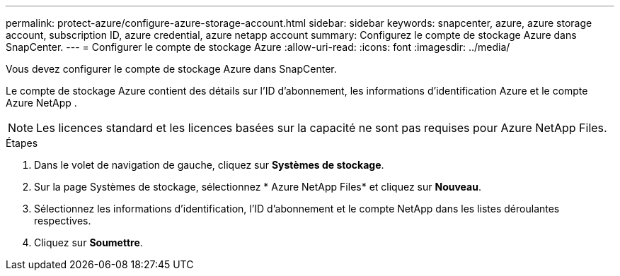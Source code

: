 ---
permalink: protect-azure/configure-azure-storage-account.html 
sidebar: sidebar 
keywords: snapcenter, azure, azure storage account, subscription ID, azure credential, azure netapp account 
summary: Configurez le compte de stockage Azure dans SnapCenter. 
---
= Configurer le compte de stockage Azure
:allow-uri-read: 
:icons: font
:imagesdir: ../media/


[role="lead"]
Vous devez configurer le compte de stockage Azure dans SnapCenter.

Le compte de stockage Azure contient des détails sur l’ID d’abonnement, les informations d’identification Azure et le compte Azure NetApp .


NOTE: Les licences standard et les licences basées sur la capacité ne sont pas requises pour Azure NetApp Files.

.Étapes
. Dans le volet de navigation de gauche, cliquez sur *Systèmes de stockage*.
. Sur la page Systèmes de stockage, sélectionnez * Azure NetApp Files* et cliquez sur *Nouveau*.
. Sélectionnez les informations d’identification, l’ID d’abonnement et le compte NetApp dans les listes déroulantes respectives.
. Cliquez sur *Soumettre*.

